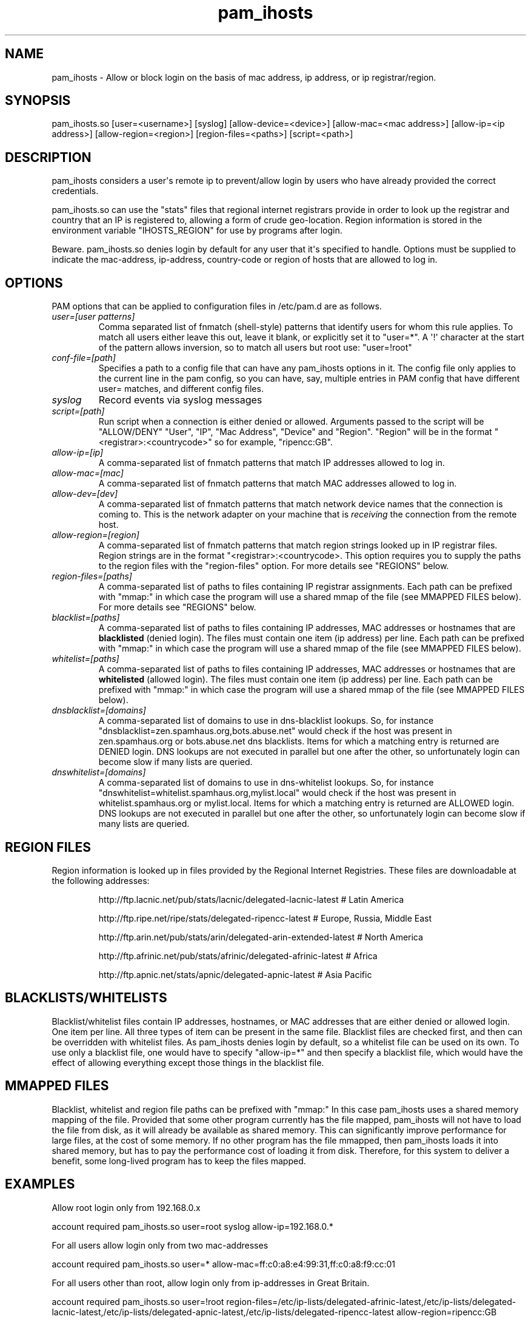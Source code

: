 .TH  pam_ihosts  8 " 2015/05/20"
.SH NAME

.P
pam_ihosts - Allow or block login on the basis of mac address, ip address, or ip registrar/region.
.SH SYNOPSIS


.nf

pam_ihosts.so [user=<username>] [syslog] [allow\-device=<device>] [allow\-mac=<mac address>] [allow\-ip=<ip address>] [allow\-region=<region>] [region\-files=<paths>] [script=<path>]
.fi
.ad b
.SH DESCRIPTION

.P
pam_ihosts considers a user\(aqs remote ip to prevent/allow login by users who have already provided the correct credentials. 
.P
pam_ihosts.so can use the "stats" files that regional internet registrars provide in order to look up the registrar and country that an IP is registered to, allowing a form of crude geo-location. Region information is stored in the environment variable "IHOSTS_REGION" for use by programs after login.
.P
\fbBeware\fP. pam_ihosts.so denies login by default for any user that it\(aqs specified to handle. Options must be supplied to indicate the mac-address, ip-address, country-code or region of hosts that are allowed to log in.


.SH OPTIONS

.P
PAM options that can be applied to configuration files in /etc/pam.d are as follows.
.TP
.B
\fIuser=[user patterns]\fP
Comma separated list of fnmatch (shell-style) patterns that identify users for whom this rule applies. To match all users either leave this out, leave it blank, or explicitly set it to "user\=*".  A \(aq!\(aq character at the start of the pattern allows inversion, so to match all users but root use: "user=!root"
.TP
.B
\fIconf-file=[path]\fP
Specifies a path to a config file that can have any pam_ihosts options in it. The config file only applies to the current line in the pam config, so you can have, say, multiple entries in PAM config that have different user= matches, and different config files.

.TP
.B
\fIsyslog\fP
Record events via syslog messages

.TP
.B
\fIscript=[path]\fP
Run script when a connection is either denied or allowed. Arguments passed to the script will be "ALLOW/DENY" "User", "IP", "Mac Address", "Device" and "Region". "Region" will be in the format "<registrar>:<countrycode>" so for example, "ripencc:GB".

.TP
.B
\fIallow-ip=[ip]\fP
A comma-separated list of fnmatch patterns that match IP addresses allowed to log in.

.TP
.B
\fIallow-mac=[mac]\fP
A comma-separated list of fnmatch patterns that match MAC addresses allowed to log in.

.TP
.B
\fIallow-dev=[dev]\fP
A comma-separated list of fnmatch patterns that match network device names that the connection is coming to. This is the network adapter on your machine that is \fIreceiving\fP the connection from the remote host.

.TP
.B
\fIallow-region=[region]\fP
A comma-separated list of fnmatch patterns that match region strings looked up in IP registrar files. Region strings are in the format "<registrar>:<countrycode>. This option requires you to supply the paths to the region files with the "region-files" option. For more details see "REGIONS" below.

.TP
.B
\fIregion-files=[paths]\fP
A comma-separated list of paths to files containing IP registrar assignments. Each path can be prefixed with "mmap:" in which case the program will use a shared mmap of the file (see MMAPPED FILES below). For more details see "REGIONS" below.

.TP
.B
\fIblacklist=[paths]\fP
A comma-separated list of paths to files containing IP addresses, MAC addresses or hostnames that are \fBblacklisted\fP (denied login). The files must contain one item (ip address) per line. Each path can be prefixed with "mmap:" in which case the program will use a shared mmap of the file (see MMAPPED FILES below).

.TP
.B
\fIwhitelist=[paths]\fP
A comma-separated list of paths to files containing IP addresses, MAC addresses or hostnames that are \fBwhitelisted\fP (allowed login). The files must contain one item (ip address) per line. Each path can be prefixed with "mmap:" in which case the program will use a shared mmap of the file (see MMAPPED FILES below).

.TP
.B
\fIdnsblacklist=[domains]\fP
A comma-separated list of domains to use in dns-blacklist lookups. So, for instance "dnsblacklist=zen.spamhaus.org,bots.abuse.net" would check if the host was present in zen.spamhaus.org or bots.abuse.net dns blacklists. Items for which a matching entry is returned are DENIED login. DNS lookups are not executed in parallel but one after the other, so unfortunately login can become slow if many lists are queried.

.TP
.B
\fIdnswhitelist=[domains]\fP
A comma-separated list of domains to use in dns-whitelist lookups. So, for instance "dnswhitelist=whitelist.spamhaus.org,mylist.local" would check if the host was present in whitelist.spamhaus.org or mylist.local. Items for which a matching entry is returned are ALLOWED login. DNS lookups are not executed in parallel but one after the other, so unfortunately login can become slow if many lists are queried.


.SH REGION FILES

.P
Region information is looked up in files provided by the Regional Internet Registries. These files are downloadable at the following addresses:
.IP
http://ftp.lacnic.net/pub/stats/lacnic/delegated-lacnic-latest      # Latin America
.IP
http://ftp.ripe.net/ripe/stats/delegated-ripencc-latest             # Europe, Russia, Middle East
.IP
http://ftp.arin.net/pub/stats/arin/delegated-arin-extended-latest   # North America
.IP
http://ftp.afrinic.net/pub/stats/afrinic/delegated-afrinic-latest   # Africa
.IP
http://ftp.apnic.net/stats/apnic/delegated-apnic-latest             # Asia Pacific

.SH BLACKLISTS/WHITELISTS

.P
Blacklist/whitelist files contain IP addresses, hostnames, or MAC addresses that are either denied or allowed login. One item per line. All three types of item can be present in the same file. Blacklist files are checked first, and then can be overridden with whitelist files. As pam_ihosts denies login by default, so a whitelist file can be used on its own. To use only a blacklist file, one would have to specify "allow-ip\=*" and then specify a blacklist file, which would have the effect of allowing everything except those things in the blacklist file.

.SH MMAPPED FILES

.P
Blacklist, whitelist and region file paths can be prefixed with "mmap:" In this case pam_ihosts uses a shared memory mapping of the file. Provided that some other program currently has the file mapped, pam_ihosts will not have to load the file from disk, as it will already be available as shared memory. This can significantly improve performance for large files, at the cost of some memory. If no other program has the file mmapped, then pam_ihosts loads it into shared memory, but has to pay the performance cost of loading it from disk. Therefore, for this system to deliver a benefit, some long-lived program has to keep the files mapped.

.SH EXAMPLES

.P
Allow root login only from 192.168.0.x

.nf

account    required  pam_ihosts.so user=root syslog allow\-ip=192.168.0.*
.fi
.ad b

.P
For all users allow login only from two mac-addresses

.nf

account    required  pam_ihosts.so user\=* allow\-mac=ff:c0:a8:e4:99:31,ff:c0:a8:f9:cc:01
.fi
.ad b

.P
For all users other than root, allow login only from ip-addresses in Great Britain.

.nf

account    required  pam_ihosts.so user=!root region\-files=/etc/ip\-lists/delegated\-afrinic\-latest,/etc/ip\-lists/delegated\-lacnic\-latest,/etc/ip\-lists/delegated\-apnic\-latest,/etc/ip\-lists/delegated\-ripencc\-latest allow\-region=ripencc:GB
.fi
.ad b

.P
For all users, allow login only from Asia Pacific IPs.

.nf

account    required  pam_ihosts.so user\=* region\-files=/etc/ip\-lists/delegated\-afrinic\-latest,/etc/ip\-lists/delegated\-lacnic\-latest,/etc/ip\-lists/delegated\-apnic\-latest,/etc/ip\-lists/delegated\-ripencc\-latest allow\-region=apnic:*
.fi
.ad b

.P
Same as above, but perhaps more efficient, only look up regions in the apnic file.

.nf

account    required  pam_ihosts.so user\=* region\-files=/etc/ip\-lists/delegated\-apnic\-latest allow\-region=apnic:*
.fi
.ad b

.P
For all users, allow login only from Asia Pacific IPs. Use mmap shared memory for the afrinic and lacnic files.

.nf

account    required  pam_ihosts.so user\=* region\-files=mmap:/etc/ip\-lists/delegated\-afrinic\-latest,mmap:/etc/ip\-lists/delegated\-lacnic\-latest,/etc/ip\-lists/delegated\-apnic\-latest,/etc/ip\-lists/delegated\-ripencc\-latest allow\-region=apnic:*
.fi
.ad b


.SH SEE ALSO

.P
pam.conf(5), pam.d(5), pam(8)
